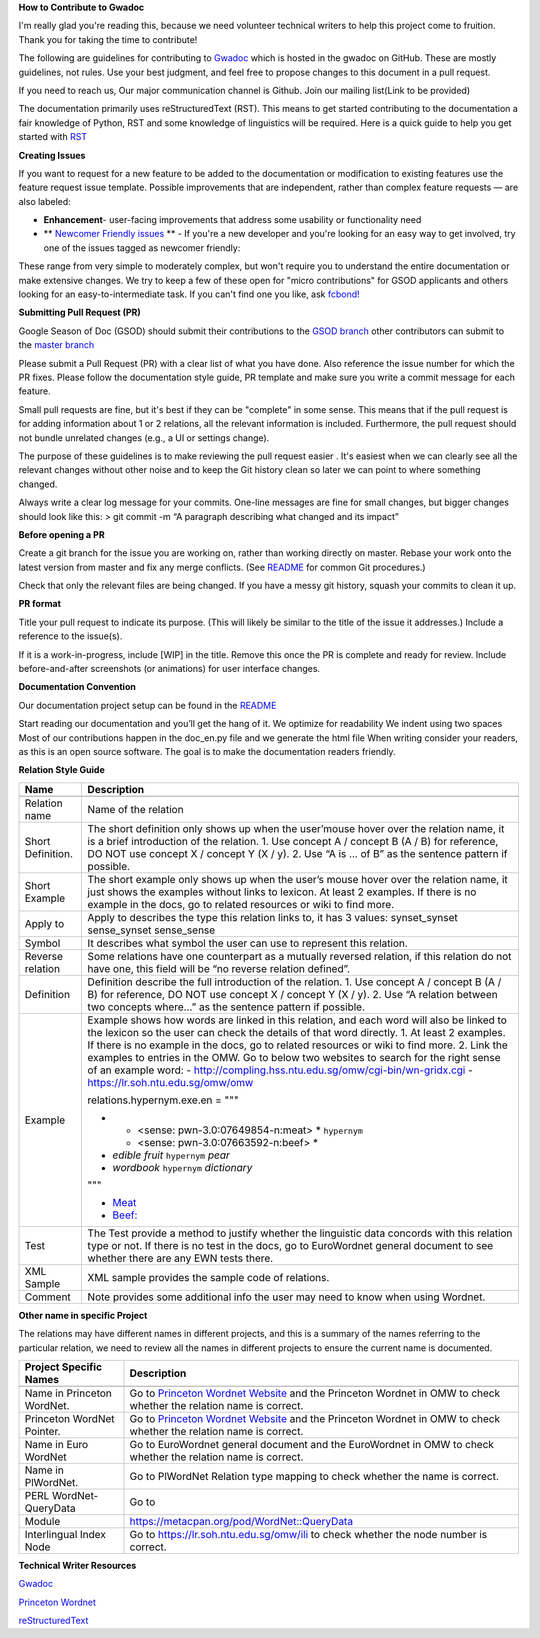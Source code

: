 **How to Contribute to Gwadoc**

I'm really glad you're reading this, because we need volunteer technical writers to help this project come to fruition. Thank you for taking the time to contribute!


The following are  guidelines for contributing to `Gwadoc <https://globalwordnet.github.io/gwadoc/>`_ which is hosted in the gwadoc on GitHub. These are mostly guidelines, not rules. Use your best judgment, and feel free to propose changes to this document in a pull request.


If you need to reach us, Our major communication channel is Github. Join our mailing list(Link to be provided)

The documentation primarily uses reStructuredText (RST). This means to get started contributing to the documentation a fair knowledge of Python, RST and some knowledge of linguistics will be required. Here is a quick guide to help you get started with `RST <https://docutils.sourceforge.io/docs/user/rst/quickref.html>`_


**Creating Issues**

If you want to request for a new feature to be added to the documentation or modification to existing features use the feature request issue template.
Possible improvements that are independent, rather than complex feature requests — are also labeled:

- **Enhancement**- user-facing improvements that address some usability or functionality need

- ** `Newcomer Friendly issues <https://github.com/globalwordnet/gwadoc/issues>`_ ** - If you're a new developer and you're looking for an easy way to get involved, try one of the issues tagged as newcomer friendly:

These range from very simple to moderately complex, but won't require you to understand the entire documentation or make extensive changes. We try to keep a few of these open for "micro contributions" for GSOD applicants and others looking for an easy-to-intermediate task. If you can't find one you like, ask `fcbond! <https://github.com/fcbond>`_

**Submitting Pull Request (PR)**

Google Season of Doc (GSOD) should submit their contributions to the `GSOD branch <https://github.com/globalwordnet/gwadoc/tree/gsod>`_ other contributors can submit to the `master branch <https://github.com/globalwordnet/gwadoc/pulls>`_

Please submit a Pull Request (PR) with a clear list of what you have done. Also reference the issue number for which the PR fixes. Please follow the documentation style guide, PR template and make sure you write a commit message for each feature.

Small pull requests are fine, but it's best if they can be "complete" in some sense. This means that if the pull request is for adding information about 1 or 2 relations, all the relevant information is included. Furthermore, the pull request should not bundle unrelated changes (e.g., a UI or settings change).

The purpose of these guidelines is to make reviewing the pull request easier . It's easiest when we can clearly see all the relevant changes without other noise and to keep the Git history clean so later we can point to where something changed.

Always write a clear log message for your commits. One-line messages are fine for small changes, but bigger changes should look like this:
> git commit -m “A paragraph describing what changed and its impact”

**Before opening a PR**

Create a git branch for the issue you are working on, rather than working directly on master.
Rebase your work onto the latest version from master and fix any merge conflicts. (See `README <https://github.com/globalwordnet/gwadoc/blob/master/README.md>`_ for common Git procedures.)

Check that only the relevant files are being changed.
If you have a messy git history, squash your commits to clean it up.

**PR format**

Title your pull request to indicate its purpose. (This will likely be similar to the title of the issue it addresses.)
Include a reference to the issue(s).

If it is a work-in-progress, include [WIP] in the title. Remove this once the PR is complete and ready for review.
Include before-and-after screenshots (or animations) for user interface changes.

**Documentation Convention**

Our documentation project setup can be found in the `README <https://github.com/globalwordnet/gwadoc/blob/master/README.md>`_

Start reading our documentation and you’ll get the hang of it. We optimize for readability
We indent using two spaces
Most of our contributions happen in the doc_en.py file and we generate the html file
When writing consider your readers, as this is an open source software. The goal is to make the documentation readers friendly.

**Relation Style Guide**

===================        ====================================================

Name                       Description
===================        ====================================================
-------------------        ----------------------------------------------------

Relation name              Name of the relation
Short Definition.          The short definition only shows up when the user’mouse
                           hover over the relation name, it is a brief
                           introduction of the relation.
                           1. Use concept A / concept B (A / B) for reference, DO
                           NOT use concept X / concept Y (X / y).
                           2. Use “A is … of B” as the sentence pattern if
                           possible.

Short Example              The short example only shows up when the user’s mouse
                           hover over the relation name, it just shows the
                           examples without links to lexicon.
                           At least 2 examples. If there is no example in the
                           docs, go to related resources or wiki to find more.

Apply to                   Apply to describes the type this relation links to, it
                           has 3 values:
                           synset_synset
                           sense_synset
                           sense_sense
Symbol                     It describes what symbol the user can use to represent
                           this relation.

Reverse relation           Some relations have one counterpart as a mutually
                           reversed relation, if this relation do not have one,
                           this field will be “no reverse relation defined”.
Definition                 Definition describe the full introduction of the
                           relation.
                           1. Use concept A / concept B (A / B) for reference, DO
                           NOT use concept X / concept Y (X / y).
                           2. Use “A relation between two concepts where...” as
                           the sentence pattern if possible.

Example                    Example shows how words are linked in this relation,
                           and each word will also be linked to the lexicon so the
                           user can check the details of that word directly.
                           1. At least 2 examples. If there is no example in the
                           docs, go to related resources or wiki to find more.
                           2. Link the examples to entries in the OMW. Go to below
                           two websites to search for the right sense of an
                           example word:
                           - `<http://compling.hss.ntu.edu.sg/omw/cgi-bin/wn-
                           gridx.cgi>`_
                           - `<https://lr.soh.ntu.edu.sg/omw/omw>`_

                           relations.hypernym.exe.en = """

                           * * <sense: pwn-3.0:07649854-n:meat> * ``hypernym``
                             * <sense: pwn-3.0:07663592-n:beef> *
                           * *edible fruit* ``hypernym`` *pear*
                           * *wordbook* ``hypernym`` *dictionary*

                           """

                           - `Meat
                             <https://lr.soh.ntu.edu.sg/omw/ili/concepts/77100>`_

                           - `Beef:
                             <https://lr.soh.ntu.edu.sg/omw/ili/concepts/77197>`_

Test                       The Test provide a method to justify whether the
                           linguistic data concords with this relation type or
                           not.
                           If there is no test in the docs, go to EuroWordnet
                           general document to see whether there are any EWN tests
                           there.
XML Sample                 XML sample provides the sample code of relations.

Comment                    Note provides some additional info the user may need to
                           know when using Wordnet.

===================        ====================================================


**Other name in specific Project**

The relations may have different names in different projects, and this is a summary of the names referring to the particular relation, we need to review all the names in different projects to ensure the current name is documented.

==============================     ==============================================

Project Specific Names              Description
==============================     ==============================================
------------------------------     ----------------------------------------------

Name in Princeton WordNet.         Go to `Princeton Wordnet Website
                                   <https://wordnet.princeton.edu/>`_ and the
                                   Princeton Wordnet in OMW to check whether the
                                   relation name is correct.
Princeton WordNet Pointer.         Go to `Princeton Wordnet Website
                                   <https://wordnet.princeton.edu/>`_ and the
                                   Princeton Wordnet in OMW to check whether the
                                   relation name is correct.

Name in Euro WordNet               Go to EuroWordnet general document and the
                                   EuroWordnet in OMW to check whether the
                                   relation name is correct.

Name in PlWordNet.                 Go to PlWordNet Relation type mapping to check
                                   whether the name is correct.

PERL WordNet-QueryData             Go to
Module                             https://metacpan.org/pod/WordNet::QueryData


Interlingual Index Node            Go to https://lr.soh.ntu.edu.sg/omw/ili to check
                                   whether the node number is correct.


==============================     ==============================================



**Technical Writer Resources**

`Gwadoc <https://globalwordnet.github.io/gwadoc/>`_

`Princeton Wordnet <https://wordnet.princeton.edu/>`_

`reStructuredText <https://docutils.sourceforge.io/docs/user/rst/quickref.html>`_












